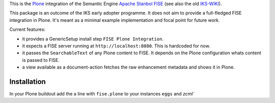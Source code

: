 This is the `Plone <http://www.python.org/>`_ integration of the Semantic 
Engine `Apache Stanbol FISE <http://incubator.apache.org/stanbol/>`_ (see also
the old `IKS-WIKI <http://wiki.iks-project.eu/index.php/FISE>`_). 
  
This package is an outcome of the IKS early adopter programme. It does not aim 
to provide a full-fledged FISE integration in Plone. It's meant as a minimal
example implementation and focal point for future work.

Current features:

- it provides a GenericSetup install step ``FISE Plone Integration``.

- it expects a FISE server running at ``http://localhost:8080``. This is 
  hardcoded for now.

- it passes the ``SearchableText`` of any Plone content to FISE. It depends on
  the Plone configuration whats content is passed to FISE. 
  
- a view available as a document-action fetches the raw enhancement metadata 
  and shows it in Plone.

Installation 
------------

In your Plone buildout add the a line with ``fise.plone`` to your instances 
``eggs`` and `zcml``
